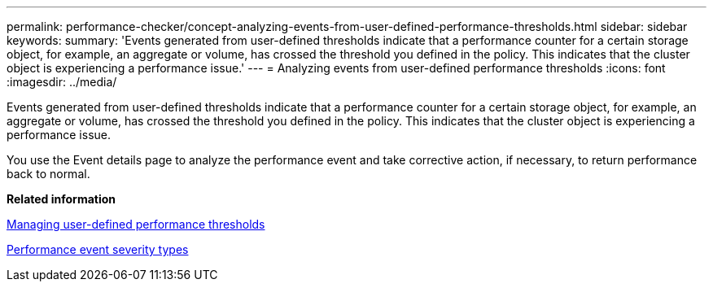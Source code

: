 ---
permalink: performance-checker/concept-analyzing-events-from-user-defined-performance-thresholds.html
sidebar: sidebar
keywords: 
summary: 'Events generated from user-defined thresholds indicate that a performance counter for a certain storage object, for example, an aggregate or volume, has crossed the threshold you defined in the policy. This indicates that the cluster object is experiencing a performance issue.'
---
= Analyzing events from user-defined performance thresholds
:icons: font
:imagesdir: ../media/

[.lead]
Events generated from user-defined thresholds indicate that a performance counter for a certain storage object, for example, an aggregate or volume, has crossed the threshold you defined in the policy. This indicates that the cluster object is experiencing a performance issue.

You use the Event details page to analyze the performance event and take corrective action, if necessary, to return performance back to normal.

*Related information*

xref:concept-managing-performance-thresholds.adoc[Managing user-defined performance thresholds]

xref:reference-performance-event-severity-types.adoc[Performance event severity types]
